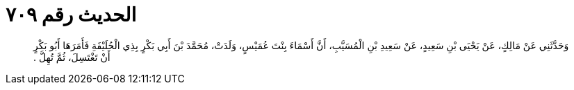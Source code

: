
= الحديث رقم ٧٠٩

[quote.hadith]
وَحَدَّثَنِي عَنْ مَالِكٍ، عَنْ يَحْيَى بْنِ سَعِيدٍ، عَنْ سَعِيدِ بْنِ الْمُسَيَّبِ، أَنَّ أَسْمَاءَ بِنْتَ عُمَيْسٍ، وَلَدَتْ، مُحَمَّدَ بْنَ أَبِي بَكْرٍ بِذِي الْحُلَيْفَةِ فَأَمَرَهَا أَبُو بَكْرٍ أَنْ تَغْتَسِلَ، ثُمَّ تُهِلَّ ‏.‏